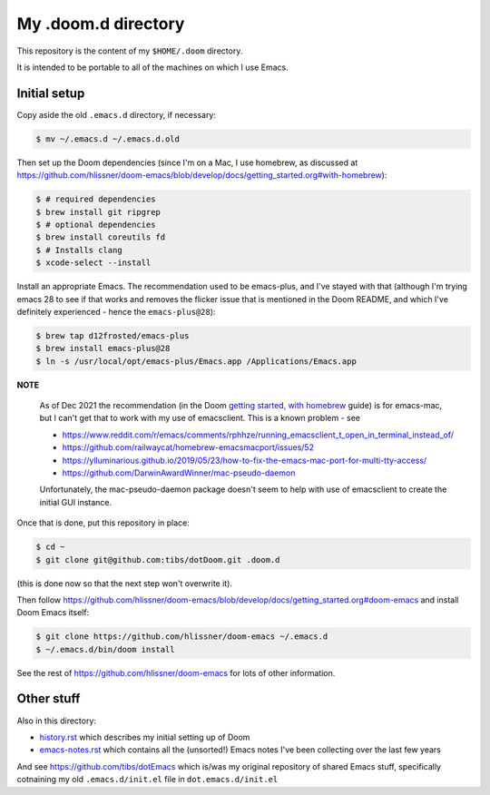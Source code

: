 ====================
My .doom.d directory
====================

This repository is the content of my ``$HOME/.doom`` directory.

It is intended to be portable to all of the machines on which I use Emacs.

Initial setup
=============

Copy aside the old ``.emacs.d`` directory, if necessary:

.. code:: shell

  $ mv ~/.emacs.d ~/.emacs.d.old

Then set up the Doom dependencies (since I'm on a Mac, I use homebrew, as discussed at
https://github.com/hlissner/doom-emacs/blob/develop/docs/getting_started.org#with-homebrew):

.. code:: shell

  $ # required dependencies
  $ brew install git ripgrep
  $ # optional dependencies
  $ brew install coreutils fd
  $ # Installs clang
  $ xcode-select --install

Install an appropriate Emacs. The recommendation used to be emacs-plus, and
I've stayed with that (although I'm trying emacs 28 to see if that works and
removes the flicker issue that is mentioned in the Doom README, and which I've
definitely experienced - hence the ``emacs-plus@28``):

.. code:: shell

  $ brew tap d12frosted/emacs-plus
  $ brew install emacs-plus@28
  $ ln -s /usr/local/opt/emacs-plus/Emacs.app /Applications/Emacs.app


**NOTE**

   As of Dec 2021 the recommendation (in the Doom `getting started, with
   homebrew`_ guide)  is for emacs-mac, but I can't get that to
   work with my use of emacsclient. This is a known problem - see

   * https://www.reddit.com/r/emacs/comments/rphhze/running_emacsclient_t_open_in_terminal_instead_of/
   * https://github.com/railwaycat/homebrew-emacsmacport/issues/52
   * https://ylluminarious.github.io/2019/05/23/how-to-fix-the-emacs-mac-port-for-multi-tty-access/
   * https://github.com/DarwinAwardWinner/mac-pseudo-daemon

   Unfortunately, the mac-pseudo-daemon package doesn't seem to help with
   use of emacsclient to create the initial GUI instance.

.. _`Getting started, with homebrew`: https://github.com/hlissner/doom-emacs/blob/develop/docs/getting_started.org#with-homebrew

Once that is done, put this repository in place:

.. code:: shell

  $ cd ~
  $ git clone git@github.com:tibs/dotDoom.git .doom.d

(this is done now so that the next step won't overwrite it).

Then follow
https://github.com/hlissner/doom-emacs/blob/develop/docs/getting_started.org#doom-emacs
and install Doom Emacs itself:

.. code:: shell

  $ git clone https://github.com/hlissner/doom-emacs ~/.emacs.d
  $ ~/.emacs.d/bin/doom install

See the rest of https://github.com/hlissner/doom-emacs for lots of other information.

Other stuff
===========

Also in this directory:

* history.rst_ which describes my initial setting up of Doom
* emacs-notes.rst_ which contains all the (unsorted!) Emacs notes I've been
  collecting over the last few years

And see https://github.com/tibs/dotEmacs which is/was my original repository
of shared Emacs stuff, specifically cotnaining my old ``.emacs.d/init.el``
file in ``dot.emacs.d/init.el``

.. _history.rst: history.rst
.. _emacs-notes.rst: emacs-notes.rst
